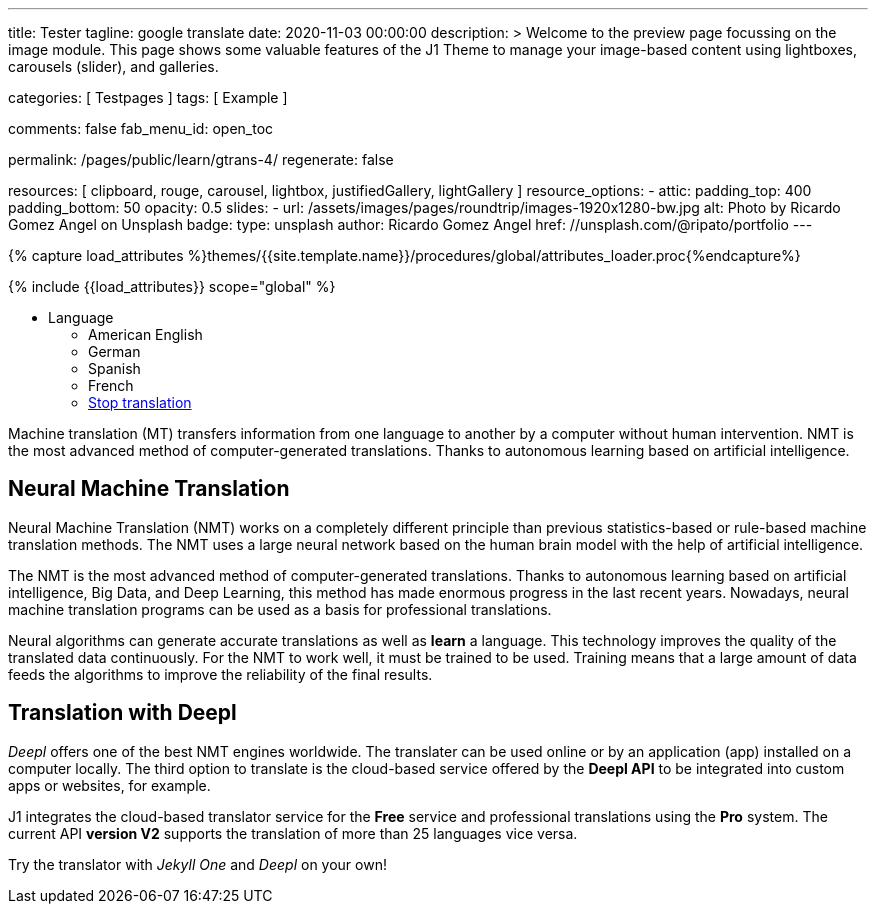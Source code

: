 ---
title:                                  Tester
tagline:                                google translate
date:                                   2020-11-03 00:00:00
description: >
                                        Welcome to the preview page focussing on the image module. This page
                                        shows some valuable features of the J1 Theme to manage your image-based
                                        content using lightboxes, carousels (slider), and galleries.

categories:                             [ Testpages ]
tags:                                   [ Example ]

comments:                               false
fab_menu_id:                            open_toc

permalink:                              /pages/public/learn/gtrans-4/
regenerate:                             false

resources:                              [
                                          clipboard, rouge, carousel, lightbox,
                                          justifiedGallery, lightGallery
                                        ]
resource_options:
  - attic:
      padding_top:                      400
      padding_bottom:                   50
      opacity:                          0.5
      slides:
        - url:                          /assets/images/pages/roundtrip/images-1920x1280-bw.jpg
          alt:                          Photo by Ricardo Gomez Angel on Unsplash
          badge:
            type:                       unsplash
            author:                     Ricardo Gomez Angel
            href:                       //unsplash.com/@ripato/portfolio
---

// Page Initializer
// =============================================================================
// Enable the Liquid Preprocessor
:page-liquid:

// Set (local) page attributes here
// -----------------------------------------------------------------------------
// :page--attr:                         <attr-value>
:images-dir:                            {imagesdir}/pages/roundtrip/100_present_images

//  Load Liquid procedures
// -----------------------------------------------------------------------------
{% capture load_attributes %}themes/{{site.template.name}}/procedures/global/attributes_loader.proc{%endcapture%}

// Load page attributes
// -----------------------------------------------------------------------------
{% include {{load_attributes}} scope="global" %}

// Page content
// ~~~~~~~~~~~~~~~~~~~~~~~~~~~~~~~~~~~~~~~~~~~~~~~~~~~~~~~~~~~~~~~~~~~~~~~~~~~~~

// Include sub-documents (if any)
// -----------------------------------------------------------------------------

++++
<div class="ct-topbar">
  <div class="container">
    <ul class="list-unstyled list-inline ct-topbar__list">
      <li class="ct-language">Language <i class="fa fa-arrow-down"></i>
        <ul class="list-unstyled ct-language__dropdown">
          <li><a href="#void" class="lang-select" src-lang="en" dest-lang="en"><i class="flag-icon flag-icon-us rectangle size-md" alt="USA"></i></a> American English</li>
          <li><a href="#void" class="lang-select" src-lang="en" dest-lang="de"><i class="flag-icon flag-icon-de rectangle size-md" alt="GERMANY"></i></a> German</li>
          <li><a href="#void" class="lang-select" src-lang="en" dest-lang="es"><i class="flag-icon flag-icon-es rectangle size-md" alt="SPAIN"></i></a> Spanish</li>
          <li><a href="#void" class="lang-select" src-lang="en" dest-lang="fr"><i class="flag-icon flag-icon-fr rectangle size-md" alt="FRANCE"></i></a> French</li>
          <li><a href="#void" class="lang-select" src-lang="remove"> Stop translation </a> </li>
        </ul>
      </li>
    </ul>
  </div>
</div>
++++

Machine translation (MT) transfers information from one language to another
by a computer without human intervention. NMT is the most advanced method
of computer-generated translations. Thanks to autonomous learning based on
artificial intelligence.

== Neural Machine Translation

Neural Machine Translation (NMT) works on a completely different principle
than previous statistics-based or rule-based machine translation methods.
The NMT uses a large neural network based on the human brain model with
the help of artificial intelligence.

The NMT is the most advanced method of computer-generated translations.
Thanks to autonomous learning based on artificial intelligence, Big Data,
and Deep Learning, this method has made enormous progress in the last recent
years. Nowadays, neural machine translation programs can be used as a basis
for professional translations.

Neural algorithms can generate accurate translations as well as *learn* a
language. This technology improves the quality of the translated data
continuously. For the NMT to work well, it must be trained to be used.
Training means that a large amount of data feeds the algorithms to
improve the reliability of the final results.

== Translation with Deepl

_Deepl_ offers one of the best NMT engines worldwide. The translater can be
used online or by an application (app) installed on a computer locally.
The third option to translate is the cloud-based service offered
by the *Deepl API* to be integrated into custom apps or websites, for example.

J1 integrates the cloud-based translator service for the *Free* service and
professional translations using the *Pro* system. The current API *version V2*
supports the translation of more than 25 languages vice versa.

Try the translator with _Jekyll One_ and _Deepl_ on your own!


++++
<style>

/* hide the suggestion box */
#goog-gt-tt, .goog-te-balloon-frame {
  display: none !important;
}
.goog-text-highlight {
  background: none !important;
  box-shadow: none !important;
}

/* hide the powered by */
.goog-logo-link {display: none !important;}
.goog-te-gadget {height: 28px !important;  overflow: hidden;}

/* remove the top frame */
/* body{ top: 0 !important;}
.goog-te-banner-frame{display: none !important;} */

</style>
++++

++++
<script>

  var gtranslate = true;
  var srcLang    = 'en';

  function googleTranslateElementInit() {
    new google.translate.TranslateElement({
      pageLanguage: 'en',
      layout: google.translate.TranslateElement.FloatPosition.TOP_LEFT
    },
    'google_translate_element'
    );
  }

  // Set a Cookie
  function setCookie(options) {
    var defaults = {
        name: '',
        path: '/',
        expires: 0,
        domain: 'localhost'
    };
    var settings = $.extend(defaults, options);

    let date = new Date();
    date.setTime(date.getTime() + (settings.expires * 24 * 60 * 60 * 1000));
    const expires = "expires=" + date.toUTCString();
    // document.cookie = cName + "=" + cValue + "; " + expires + "; path=/";
    document.cookie = settings.name + "=" + settings.data + "; " + expires + "; path=/";
    // document.cookie = settings.name + '=' + settings.data + '; ' + expires + '; path=' + settings.path + '"';
    // document.cookie = settings.name + '=' + settings.data + '; path=' + settings.path + '"';
  }

  // ---------------------------------------------------------------------------
  // Manage events
  // ---------------------------------------------------------------------------
  window.onload = function (event) {
    var cookie_names  = j1.getCookieNames();
    var date          = new Date();
    var timestamp_now = date.toISOString();
    var user_state    = j1.readCookie(cookie_names.user_state);
    var user_consent  = j1.readCookie(cookie_names.user_consent);
    var head          = document.getElementsByTagName('head')[0];
    var script        = document.createElement('script');
    var thisURI       = window.location.href

    // set script details for google-translate
    script.id  = 'google-translate';
    script.src = '//translate.google.com/translate_a/element.js?cb=googleTranslateElementInit';

    // set current TS to cookie
    user_state.last_session_ts = timestamp_now;

    // enable|disable google-translate
    if (!user_consent.personalization || !gtranslate) {
      user_state.gtranslate = 'disabled';
      cookie_written = j1.writeCookie({
        name:     cookie_names.user_state,
        data:     user_state,
        expires:  0
      });
      j1.removeCookie({name: 'googtrans'});
    } else {
      user_state.gtranslate = 'enabled';
      cookie_written = j1.writeCookie({
        name:     cookie_names.user_state,
        data:     user_state,
        expires:  365
      });
      head.appendChild(script);
    }
  }; // END onload

  $('.lang-select').click(function() {
    var cookie_names  = j1.getCookieNames();
    var srcLang       = $(this).attr('src-lang');
    var destLang      = $(this).attr('dest-lang');
//  var thisURI       = decodeURIComponent($(this).attr('href'));
    var transCode     = '/' + srcLang + '/' + destLang;

    // location.reload();
    // j1.writeCookie({
    //   name: 'googtrans',
    //   data: transCode
    // });

    setCookie({
      name: 'googtrans',
      data: transCode
    });
    // window.location = thisURI;
    window.location = window.location.pathname;
    location.reload();
  });

</script>
++++
